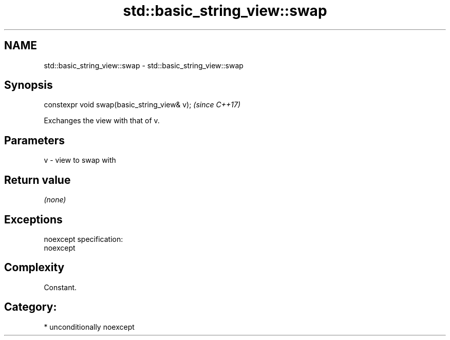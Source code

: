 .TH std::basic_string_view::swap 3 "Nov 16 2016" "2.1 | http://cppreference.com" "C++ Standard Libary"
.SH NAME
std::basic_string_view::swap \- std::basic_string_view::swap

.SH Synopsis
   constexpr void swap(basic_string_view& v);  \fI(since C++17)\fP

   Exchanges the view with that of v.

.SH Parameters

   v - view to swap with

.SH Return value

   \fI(none)\fP

.SH Exceptions

   noexcept specification:
   noexcept

.SH Complexity

   Constant.

.SH Category:

     * unconditionally noexcept
